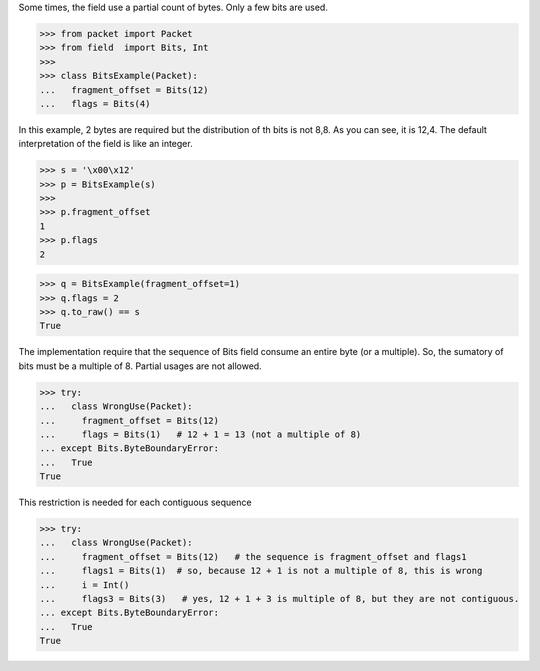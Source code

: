 Some times, the field use a partial count of bytes. Only a few bits are used.


>>> from packet import Packet
>>> from field  import Bits, Int
>>>
>>> class BitsExample(Packet):
...   fragment_offset = Bits(12)
...   flags = Bits(4)

In this example, 2 bytes are required but the distribution of th bits is not 8,8.
As you can see, it is 12,4.
The default interpretation of the field is like an integer.

>>> s = '\x00\x12'
>>> p = BitsExample(s)
>>>
>>> p.fragment_offset
1
>>> p.flags
2

>>> q = BitsExample(fragment_offset=1)
>>> q.flags = 2
>>> q.to_raw() == s
True

The implementation require that the sequence of Bits field consume an entire byte 
(or a multiple). So, the sumatory of bits must be a multiple of 8.
Partial usages are not allowed.

>>> try:
...   class WrongUse(Packet):
...     fragment_offset = Bits(12)
...     flags = Bits(1)   # 12 + 1 = 13 (not a multiple of 8)
... except Bits.ByteBoundaryError:
...   True
True

This restriction is needed for each contiguous sequence

>>> try:
...   class WrongUse(Packet):
...     fragment_offset = Bits(12)   # the sequence is fragment_offset and flags1
...     flags1 = Bits(1)  # so, because 12 + 1 is not a multiple of 8, this is wrong
...     i = Int()
...     flags3 = Bits(3)   # yes, 12 + 1 + 3 is multiple of 8, but they are not contiguous.
... except Bits.ByteBoundaryError:
...   True
True

